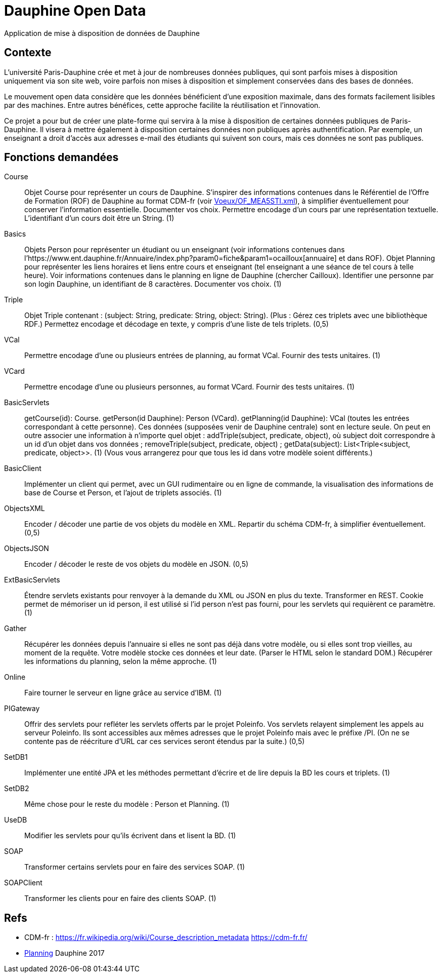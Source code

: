 = Dauphine Open Data
Application de mise à disposition de données de Dauphine

== Contexte
L’université Paris-Dauphine crée et met à jour de nombreuses données publiques, qui sont parfois mises à disposition uniquement via son site web, voire parfois non mises à disposition et simplement conservées dans des bases de données.

Le mouvement open data considère que les données bénéficient d’une exposition maximale, dans des formats facilement lisibles par des machines. Entre autres bénéfices, cette approche facilite la réutilisation et l’innovation.

Ce projet a pour but de créer une plate-forme qui servira à la mise à disposition de certaines données publiques de Paris-Dauphine. Il visera à mettre également à disposition certaines données non publiques après authentification. Par exemple, un enseignant a droit d’accès aux adresses e-mail des étudiants qui suivent son cours, mais ces données ne sont pas publiques.

//Ce projet sera développé en collaboration avec la Direction des Systèmes d’Information (DSI) de Dauphine.

== Fonctions demandées
Course:: Objet Course pour représenter un cours de Dauphine. S’inspirer des informations contenues dans le Référentiel de l’Offre de Formation (ROF) de Dauphine au format CDM-fr (voir link:Voeux/OF_MEA5STI.xml[]), à simplifier éventuellement pour conserver l’information essentielle. Documenter vos choix. Permettre encodage d’un cours par une représentation textuelle. L’identifiant d’un cours doit être un String. (1)
Basics:: Objets Person pour représenter un étudiant ou un enseignant (voir informations contenues dans l’https://www.ent.dauphine.fr/Annuaire/index.php?param0=fiche&param1=ocailloux[annuaire] et dans ROF). Objet Planning pour représenter les liens horaires et liens entre cours et enseignant (tel enseignant a une séance de tel cours à telle heure). Voir informations contenues dans le planning en ligne de Dauphine (chercher Cailloux). Identifier une personne par son login Dauphine, un identifiant de 8 caractères. Documenter vos choix. (1)
Triple:: Objet Triple contenant : (subject: String, predicate: String, object: String). (Plus : Gérez ces triplets avec une bibliothèque RDF.) Permettez encodage et décodage en texte, y compris d’une liste de tels triplets. (0,5)
VCal:: Permettre encodage d’une ou plusieurs entrées de planning, au format VCal. Fournir des tests unitaires. (1)
VCard:: Permettre encodage d’une ou plusieurs personnes, au format VCard. Fournir des tests unitaires. (1)
BasicServlets:: getCourse(id): Course. getPerson(id Dauphine): Person (VCard). getPlanning(id Dauphine): VCal (toutes les entrées correspondant à cette personne). Ces données (supposées venir de Dauphine centrale) sont en lecture seule. On peut en outre associer une information à n’importe quel objet : addTriple(subject, predicate, object), où subject doit correspondre à un id d’un objet dans vos données ; removeTriple(subject, predicate, object) ; getData(subject): List<Triple<subject, predicate, object>>. (1) (Vous vous arrangerez pour que tous les id dans votre modèle soient différents.)
BasicClient:: Implémenter un client qui permet, avec un GUI rudimentaire ou en ligne de commande, la visualisation des informations de base de Course et Person, et l’ajout de triplets associés. (1)
ObjectsXML:: Encoder / décoder une partie de vos objets du modèle en XML. Repartir du schéma CDM-fr, à simplifier éventuellement. (0,5)
ObjectsJSON:: Encoder / décoder le reste de vos objets du modèle en JSON. (0,5)
ExtBasicServlets:: Étendre servlets existants pour renvoyer à la demande du XML ou JSON en plus du texte. Transformer en REST. Cookie permet de mémoriser un id person, il est utilisé si l’id person n’est pas fourni, pour les servlets qui requièrent ce paramètre. (1)
Gather:: Récupérer les données depuis l’annuaire si elles ne sont pas déjà dans votre modèle, ou si elles sont trop vieilles, au moment de la requête. Votre modèle stocke ces données et leur date. (Parser le HTML selon le standard DOM.) Récupérer les informations du planning, selon la même approche. (1)
Online:: Faire tourner le serveur en ligne grâce au service d’IBM. (1)
PIGateway:: Offrir des servlets pour refléter les servlets offerts par le projet Poleinfo. Vos servlets relayent simplement les appels au serveur Poleinfo. Ils sont accessibles aux mêmes adresses que le projet Poleinfo mais avec le préfixe /PI. (On ne se contente pas de réécriture d’URL car ces services seront étendus par la suite.) (0,5)
SetDB1:: Implémenter une entité JPA et les méthodes permettant d’écrire et de lire depuis la BD les cours et triplets. (1)
SetDB2:: Même chose pour le reste du modèle : Person et Planning. (1)
UseDB:: Modifier les servlets pour qu’ils écrivent dans et lisent la BD. (1)
SOAP:: Transformer certains servlets pour en faire des services SOAP. (1)
SOAPClient:: Transformer les clients pour en faire des clients SOAP. (1)

//* Mécanisme d’authentification en lien avec le CAS de Dauphine (en partenariat avec la DSI).
//* Import de données depuis un fichier (format à établir avec la DSI). (Le développement se fera sur fichiers anonymisés.)
//* Prise en compte des remarques suite à review code (sécurité & qualité) par la DSI.
//* Import d’autres données que l’annuaire ; Menu du Crous ; prochaines conférences à Dauphine.

== Refs
* CDM-fr : https://fr.wikipedia.org/wiki/Course_description_metadata https://cdm-fr.fr/
* https://planning.dauphine.fr/direct/index.jsp?data=767bdec461375cab4e1db9324b2b295a450c06489b0765a5db849b3aa84b0275dead10e6e85e1fd6e0fa50826f0818af8d95b75bb9e1e194[Planning] Dauphine 2017

